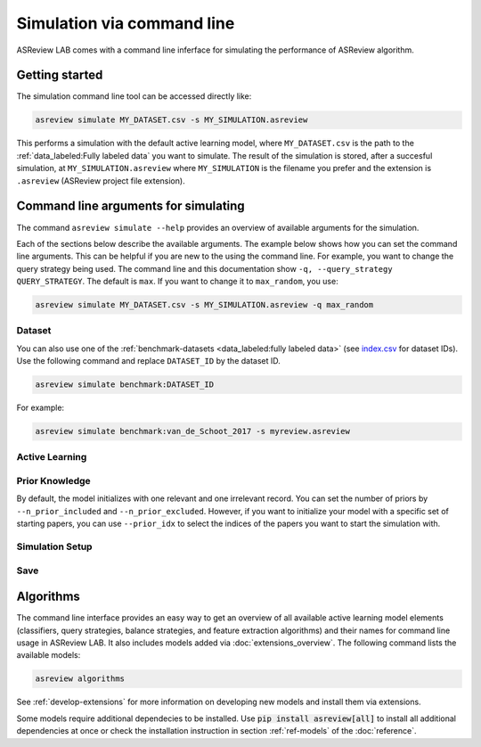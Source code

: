 ﻿Simulation via command line
===========================

ASReview LAB comes with a command line inferface for simulating the
performance of ASReview algorithm.

.. _simulation-cli-getting-started:

Getting started
---------------

The simulation command line tool can be accessed directly like:

.. code-block:: bash

	asreview simulate MY_DATASET.csv -s MY_SIMULATION.asreview

This performs a simulation with the default active learning model, where
``MY_DATASET.csv`` is the path to the :ref:`data_labeled:Fully labeled data`
you want to simulate. The result of the simulation is stored, after a
succesful simulation, at ``MY_SIMULATION.asreview`` where ``MY_SIMULATION``
is the filename you prefer and the extension is ``.asreview``
(ASReview project file extension).


Command line arguments for simulating
-------------------------------------

The command ``asreview simulate --help`` provides an overview of available
arguments for the simulation.

Each of the sections below describe the available arguments. The example below
shows how you can set the command line arguments. This can be helpful if you
are new to the using the command line. For example, you want to change the
query strategy being used. The command line and this documentation show
``-q, --query_strategy QUERY_STRATEGY``. The default is ``max``. If you want
to change it to ``max_random``, you use:

.. code-block:: bash

    asreview simulate MY_DATASET.csv -s MY_SIMULATION.asreview -q max_random


Dataset
~~~~~~~

.. option:: dataset

    Required. File path or URL to the dataset or one of the benchmark datasets.

You can also use one of the :ref:`benchmark-datasets <data_labeled:fully
labeled data>` (see `index.csv
<https://github.com/asreview/systematic-review-datasets/blob/master/index.csv>`_
for dataset IDs). Use the following command and replace ``DATASET_ID`` by the
dataset ID.

.. code:: bash

    asreview simulate benchmark:DATASET_ID

For example:

.. code:: bash

    asreview simulate benchmark:van_de_Schoot_2017 -s myreview.asreview


Active Learning
~~~~~~~~~~~~~~~

.. option:: -e, --feature_extraction FEATURE_EXTRACTION

  The default is TF-IDF (:code:`tfidf`), more options and details are listed
  in the table for :ref:`ref-feature-extraction`.

.. option:: -m, --model MODEL

  The default is set to be Naive Bayes (:code:`nb`). Names for implemented classifiers
  are listed on the :ref:`ref-classifiers` table.

.. option:: -q, --query_strategy QUERY_STRATEGY

  Implemented query strategies are listed on the :ref:`ref-query-strategies`
  table. The default is :code:`max`.

.. option:: -b, --balance_strategy BALANCE_STRATEGY

    The data rebalancing strategy is used to deal with the sparse number of relevant records. 
    The default is :code:`double`, other options are described in the :ref:`ref-balance-strategies`

.. option:: --seed SEED

  To make your simulations reproducible you can use the ``--seed`` and
  ``--init_seed`` options. 'init_seed' controls the starting set of papers to
  train the model on, while the 'seed' controls the seed of the random number
  generation that is used after initialization. Use an integer between 0 and 2^32 - 1.

.. option:: --embedding EMBEDDING_FP

    File path of embedding matrix. Required for LSTM models.


Prior Knowledge
~~~~~~~~~~~~~~~


By default, the model initializes with one relevant and one irrelevant record.
You can set the number of priors by ``--n_prior_included`` and
``--n_prior_excluded``. However, if you want to initialize your model with a
specific set of starting papers, you can use ``--prior_idx`` to select the
indices of the papers you want to start the simulation with.

.. option:: --n_prior_included N_PRIOR_INCLUDED

    The number of prior included papers. Only used when :code:`prior_idx` is not given. Default 1.

.. option:: --n_prior_excluded N_PRIOR_EXCLUDED

    The number of prior excluded papers. Only used when :code:`prior_idx` is not given. Default 1.


.. option:: --prior_idx [PRIOR_IDX [PRIOR_IDX ...]]

    Prior indices by rownumber (0 is first rownumber).


.. option:: --init_seed INIT_SEED

    Seed for setting the prior indices if the prior_idx option is not used. If the option
    prior_idx is used with one or more index, this option is ignored.



Simulation Setup
~~~~~~~~~~~~~~~~

.. option:: --n_instances N_INSTANCES

  The ``--n_instances`` argument controls the number of records that have to be
  labeled before the model is retrained, and is set at 1 by default. If
  you want to reduce the number of training iterations, for example to limit the
  size of your state file and the time to simulate, you can increase
  ``--n_instances``. Default 1.

.. option:: --stop_if STOP_IF

    The number of label actions to simulate. Default, 'min' will stop
    simulating when all relevant records are found. Use -1 to simulate all
    labels actions.

.. option:: -w WRITE_INTERVAL, --write_interval WRITE_INTERVAL

    The simulation data will be written away after each set of thismany
    labeled records. By default only writes away data at the endof the
    simulation to make it as fast as possible.

.. option:: --config_file CONFIG_FILE

    Configuration file with model settings and parameter values.


Save
~~~~


.. option:: --state_file STATE_FILE, -s STATE_FILE

    Location to ASReview project file of simulation.



Algorithms
----------

The command line interface provides an easy way to get an overview of all
available active learning model elements (classifiers, query strategies,
balance strategies, and feature extraction algorithms) and their names for
command line usage in ASReview LAB. It also includes models added
via :doc:`extensions_overview`. The following command lists
the available models:

.. code:: bash

    asreview algorithms

See :ref:`develop-extensions` for more information on developing new models
and install them via extensions.

Some models require additional dependecies to be installed. Use
:code:`pip install asreview[all]` to install all additional dependencies
at once or check the installation instruction in section :ref:`ref-models`
of the :doc:`reference`.
